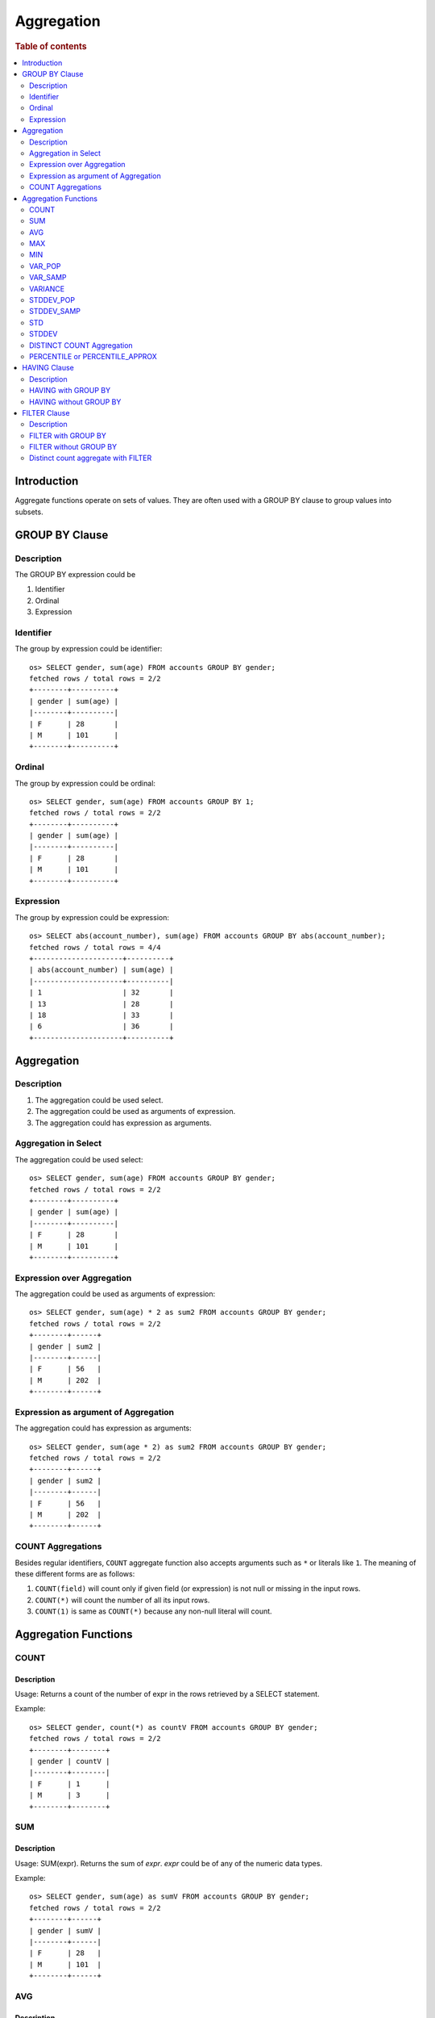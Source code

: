 ===========
Aggregation
===========

.. rubric:: Table of contents

.. contents::
   :local:
   :depth: 2


Introduction
============

Aggregate functions operate on sets of values. They are often used with a GROUP BY clause to group values into subsets.


GROUP BY Clause
===============

Description
-----------

The GROUP BY expression could be

1. Identifier
2. Ordinal
3. Expression

Identifier
----------

The group by expression could be identifier::

    os> SELECT gender, sum(age) FROM accounts GROUP BY gender;
    fetched rows / total rows = 2/2
    +--------+----------+
    | gender | sum(age) |
    |--------+----------|
    | F      | 28       |
    | M      | 101      |
    +--------+----------+


Ordinal
-------

The group by expression could be ordinal::

    os> SELECT gender, sum(age) FROM accounts GROUP BY 1;
    fetched rows / total rows = 2/2
    +--------+----------+
    | gender | sum(age) |
    |--------+----------|
    | F      | 28       |
    | M      | 101      |
    +--------+----------+


Expression
----------

The group by expression could be expression::

    os> SELECT abs(account_number), sum(age) FROM accounts GROUP BY abs(account_number);
    fetched rows / total rows = 4/4
    +---------------------+----------+
    | abs(account_number) | sum(age) |
    |---------------------+----------|
    | 1                   | 32       |
    | 13                  | 28       |
    | 18                  | 33       |
    | 6                   | 36       |
    +---------------------+----------+


Aggregation
===========

Description
-----------

1. The aggregation could be used select.
2. The aggregation could be used as arguments of expression.
3. The aggregation could has expression as arguments.

Aggregation in Select
---------------------

The aggregation could be used select::

    os> SELECT gender, sum(age) FROM accounts GROUP BY gender;
    fetched rows / total rows = 2/2
    +--------+----------+
    | gender | sum(age) |
    |--------+----------|
    | F      | 28       |
    | M      | 101      |
    +--------+----------+

Expression over Aggregation
---------------------------

The aggregation could be used as arguments of expression::

    os> SELECT gender, sum(age) * 2 as sum2 FROM accounts GROUP BY gender;
    fetched rows / total rows = 2/2
    +--------+------+
    | gender | sum2 |
    |--------+------|
    | F      | 56   |
    | M      | 202  |
    +--------+------+

Expression as argument of Aggregation
-------------------------------------

The aggregation could has expression as arguments::

    os> SELECT gender, sum(age * 2) as sum2 FROM accounts GROUP BY gender;
    fetched rows / total rows = 2/2
    +--------+------+
    | gender | sum2 |
    |--------+------|
    | F      | 56   |
    | M      | 202  |
    +--------+------+

COUNT Aggregations
------------------

Besides regular identifiers, ``COUNT`` aggregate function also accepts arguments such as ``*`` or literals like ``1``. The meaning of these different forms are as follows:

1. ``COUNT(field)`` will count only if given field (or expression) is not null or missing in the input rows.
2. ``COUNT(*)`` will count the number of all its input rows.
3. ``COUNT(1)`` is same as ``COUNT(*)`` because any non-null literal will count.

Aggregation Functions
=====================

COUNT
-----

Description
>>>>>>>>>>>

Usage: Returns a count of the number of expr in the rows retrieved by a SELECT statement.

Example::

    os> SELECT gender, count(*) as countV FROM accounts GROUP BY gender;
    fetched rows / total rows = 2/2
    +--------+--------+
    | gender | countV |
    |--------+--------|
    | F      | 1      |
    | M      | 3      |
    +--------+--------+

SUM
---

Description
>>>>>>>>>>>

Usage: SUM(expr). Returns the sum of `expr`. `expr` could be of any of the numeric data types.

Example::

    os> SELECT gender, sum(age) as sumV FROM accounts GROUP BY gender;
    fetched rows / total rows = 2/2
    +--------+------+
    | gender | sumV |
    |--------+------|
    | F      | 28   |
    | M      | 101  |
    +--------+------+

AVG
---

Description
>>>>>>>>>>>

Usage: AVG(expr). Returns the average value of `expr`. `expr` can be any numeric or datetime data type. Datetime aggregation is performed with milliseconds precision.

Example::

    os> SELECT gender, avg(age) as avgV FROM accounts GROUP BY gender;
    fetched rows / total rows = 2/2
    +--------+--------------------+
    | gender | avgV               |
    |--------+--------------------|
    | F      | 28.0               |
    | M      | 33.666666666666664 |
    +--------+--------------------+

MAX
---

Description
>>>>>>>>>>>

Usage: MAX(expr). Returns the maximum value of `expr`. `expr` can be any numeric or datetime data type. Datetime aggregation is performed with milliseconds precision.

Example::

    os> SELECT max(age) as maxV FROM accounts;
    fetched rows / total rows = 1/1
    +------+
    | maxV |
    |------|
    | 36   |
    +------+

MIN
---

Description
>>>>>>>>>>>

Usage: MIN(expr). Returns the minimum value of `expr`. `expr` can be any numeric or datetime data type. Datetime aggregation is performed with milliseconds precision.

Example::

    os> SELECT min(age) as minV FROM accounts;
    fetched rows / total rows = 1/1
    +------+
    | minV |
    |------|
    | 28   |
    +------+

VAR_POP
-------

Description
>>>>>>>>>>>

Usage: VAR_POP(expr). Returns the population standard variance of expr.

Example::

    os> SELECT var_pop(age) as varV FROM accounts;
    fetched rows / total rows = 1/1
    +--------+
    | varV   |
    |--------|
    | 8.1875 |
    +--------+

VAR_SAMP
--------

Description
>>>>>>>>>>>

Usage: VAR_SAMP(expr). Returns the sample variance of expr.

Example::

    os> SELECT var_samp(age) as varV FROM accounts;
    fetched rows / total rows = 1/1
    +--------------------+
    | varV               |
    |--------------------|
    | 10.916666666666666 |
    +--------------------+

VARIANCE
--------

Description
>>>>>>>>>>>

Usage: VARIANCE(expr). Returns the population standard variance of expr. VARIANCE() is a synonym VAR_POP() function.

Example::

    os> SELECT variance(age) as varV FROM accounts;
    fetched rows / total rows = 1/1
    +--------+
    | varV   |
    |--------|
    | 8.1875 |
    +--------+

STDDEV_POP
----------

Description
>>>>>>>>>>>

Usage: STDDEV_POP(expr). Returns the population standard deviation of expr.

Example::

    os> SELECT stddev_pop(age) as stddevV FROM accounts;
    fetched rows / total rows = 1/1
    +--------------------+
    | stddevV            |
    |--------------------|
    | 2.8613807855648994 |
    +--------------------+

STDDEV_SAMP
-----------

Description
>>>>>>>>>>>

Usage: STDDEV_SAMP(expr). Returns the sample standard deviation of expr.

Example::

    os> SELECT stddev_samp(age) as stddevV FROM accounts;
    fetched rows / total rows = 1/1
    +-------------------+
    | stddevV           |
    |-------------------|
    | 3.304037933599835 |
    +-------------------+

STD
---

Description
>>>>>>>>>>>

Usage: STD(expr). Returns the population standard deviation of expr. STD() is a synonym STDDEV_POP() function.

Example::

    os> SELECT stddev_pop(age) as stddevV FROM accounts;
    fetched rows / total rows = 1/1
    +--------------------+
    | stddevV            |
    |--------------------|
    | 2.8613807855648994 |
    +--------------------+

STDDEV
------

Description
>>>>>>>>>>>

Usage: STDDEV(expr). Returns the population standard deviation of expr. STDDEV() is a synonym STDDEV_POP() function.

Example::

    os> SELECT stddev(age) as stddevV FROM accounts;
    fetched rows / total rows = 1/1
    +--------------------+
    | stddevV            |
    |--------------------|
    | 2.8613807855648994 |
    +--------------------+

DISTINCT COUNT Aggregation
--------------------------

To get the count of distinct values of a field, you can add a keyword ``DISTINCT`` before the field in the count aggregation. Example::

    os> SELECT COUNT(DISTINCT gender), COUNT(gender) FROM accounts;
    fetched rows / total rows = 1/1
    +------------------------+---------------+
    | COUNT(DISTINCT gender) | COUNT(gender) |
    |------------------------+---------------|
    | 2                      | 4             |
    +------------------------+---------------+

PERCENTILE or PERCENTILE_APPROX
-------------------------------

Description
>>>>>>>>>>>

Usage: PERCENTILE(expr, percent) or PERCENTILE_APPROX(expr, percent). Returns the approximate percentile value of `expr` at the specified percentage. `percent` must be a constant between 0 and 100.

Note: From 3.1.0, the percentile implementation is switched to MergingDigest from AVLTreeDigest. Ref `issue link <https://github.com/opensearch-project/OpenSearch/issues/18122>`_.

Example::

    os> SELECT gender, percentile(age, 90) as p90 FROM accounts GROUP BY gender;
    fetched rows / total rows = 2/2
    +--------+-----+
    | gender | p90 |
    |--------+-----|
    | F      | 28  |
    | M      | 36  |
    +--------+-----+

Percentile Shortcut Functions
>>>>>>>>>>>>>>>>>>>>>>>>>>>>>

For convenience, OpenSearch PPL provides shortcut functions for common percentiles:

- ``PERC<percent>(expr)`` - Equivalent to ``PERCENTILE(expr, <percent>)``
- ``P<percent>(expr)`` - Equivalent to ``PERCENTILE(expr, <percent>)``

Both integer and decimal percentiles from 0 to 100 are supported (e.g., ``PERC95``, ``P99.5``).

Example::

    ppl> source=accounts | stats perc99.5(age);
    fetched rows / total rows = 1/1
    +---------------+
    | perc99.5(age) |
    |---------------|
    | 36            |
    +---------------+

    ppl> source=accounts | stats p50(age);
    fetched rows / total rows = 1/1
    +---------+
    | p50(age) |
    |---------|
    | 32      |
    +---------+

HAVING Clause
=============

Description
-----------

A ``HAVING`` clause can serve as aggregation filter that filters out aggregated values satisfy the condition expression given.

HAVING with GROUP BY
--------------------

Aggregate expressions or its alias defined in ``SELECT`` clause can be used in ``HAVING`` condition.

1. It's recommended to use non-aggregate expression in ``WHERE`` although it's allowed to do this in ``HAVING`` clause.
2. The aggregation in ``HAVING`` clause is not necessarily same as that on select list. As extension to SQL standard, it's also not restricted to involve identifiers only on group by list.

Here is an example for typical use of ``HAVING`` clause::

    os> SELECT
    ...  gender, sum(age)
    ... FROM accounts
    ... GROUP BY gender
    ... HAVING sum(age) > 100;
    fetched rows / total rows = 1/1
    +--------+----------+
    | gender | sum(age) |
    |--------+----------|
    | M      | 101      |
    +--------+----------+

Here is another example for using alias in ``HAVING`` condition. Note that if an identifier is ambiguous, for example present both as a select alias and an index field, preference is alias. This means the identifier will be replaced by expression aliased in ``SELECT`` clause::

    os> SELECT
    ...  gender, sum(age) AS s
    ... FROM accounts
    ... GROUP BY gender
    ... HAVING s > 100;
    fetched rows / total rows = 1/1
    +--------+-----+
    | gender | s   |
    |--------+-----|
    | M      | 101 |
    +--------+-----+

HAVING without GROUP BY
-----------------------

Additionally, a ``HAVING`` clause can work without ``GROUP BY`` clause. This is useful because aggregation is not allowed to be present in ``WHERE`` clause::

    os> SELECT
    ...  'Total of age > 100'
    ... FROM accounts
    ... HAVING sum(age) > 100;
    fetched rows / total rows = 1/1
    +----------------------+
    | 'Total of age > 100' |
    |----------------------|
    | Total of age > 100   |
    +----------------------+


FILTER Clause
=============

Description
-----------

A ``FILTER`` clause can set specific condition for the current aggregation bucket, following the syntax ``aggregation_function(expr) FILTER(WHERE condition_expr)``. If a filter is specified, then only the input rows for which the condition in the filter clause evaluates to true are fed to the aggregate function; other rows are discarded. The aggregation with filter clause can be use in ``SELECT`` clause only.

FILTER with GROUP BY
--------------------

The group by aggregation with ``FILTER`` clause can set different conditions for each aggregation bucket. Here is an example to use ``FILTER`` in group by aggregation::

    os> SELECT avg(age) FILTER(WHERE balance > 10000) AS filtered, gender FROM accounts GROUP BY gender
    fetched rows / total rows = 2/2
    +----------+--------+
    | filtered | gender |
    |----------+--------|
    | 28.0     | F      |
    | 32.0     | M      |
    +----------+--------+

FILTER without GROUP BY
-----------------------

The ``FILTER`` clause can be used in aggregation functions without GROUP BY as well. For example::

    os> SELECT
    ...   count(*) AS unfiltered,
    ...   count(*) FILTER(WHERE age > 34) AS filtered
    ... FROM accounts
    fetched rows / total rows = 1/1
    +------------+----------+
    | unfiltered | filtered |
    |------------+----------|
    | 4          | 1        |
    +------------+----------+

Distinct count aggregate with FILTER
------------------------------------

The ``FILTER`` clause is also used in distinct count to do the filtering before count the distinct values of specific field. For example::

    os> SELECT COUNT(DISTINCT firstname) FILTER(WHERE age > 30) AS distinct_count FROM accounts
    fetched rows / total rows = 1/1
    +----------------+
    | distinct_count |
    |----------------|
    | 3              |
    +----------------+

